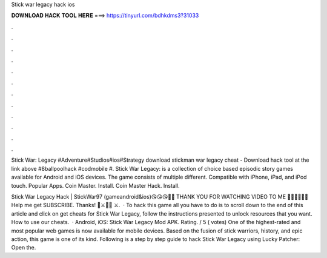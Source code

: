 Stick war legacy hack ios



𝐃𝐎𝐖𝐍𝐋𝐎𝐀𝐃 𝐇𝐀𝐂𝐊 𝐓𝐎𝐎𝐋 𝐇𝐄𝐑𝐄 ===> https://tinyurl.com/bdhkdms3?31033



.



.



.



.



.



.



.



.



.



.



.



.

Stick War: Legacy #Adventure#Studios#ios#Strategy download stickman war legacy cheat - Download hack tool at the link above #8ballpoolhack #codmobile #. Stick War Legacy: is a collection of choice based episodic story games available for Android and iOS devices. The game consists of multiple different. Compatible with iPhone, iPad, and iPod touch. Popular Apps. Coin Master. Install. Coin Master Hack. Install.

Stick War Legacy Hack | StickWar97 (gameandroid&ios)😘😘😘💖💖 THANK YOU FOR WATCHING VIDEO TO ME 💖💖😘😘😘💎 Help me get SUBSCRIBE. Thanks! 💎⚔️🏰💥 ⚔.  · To hack this game all you have to do is to scroll down to the end of this article and click on get cheats for Stick War Legacy, follow the instructions presented to unlock resources that you want. How to use our cheats.  · Android, iOS: Stick War Legacy Mod APK. Rating. / 5 ( votes) One of the highest-rated and most popular web games is now available for mobile devices. Based on the fusion of stick warriors, history, and epic action, this game is one of its kind. Following is a step by step guide to hack Stick War Legacy using Lucky Patcher: Open the.
